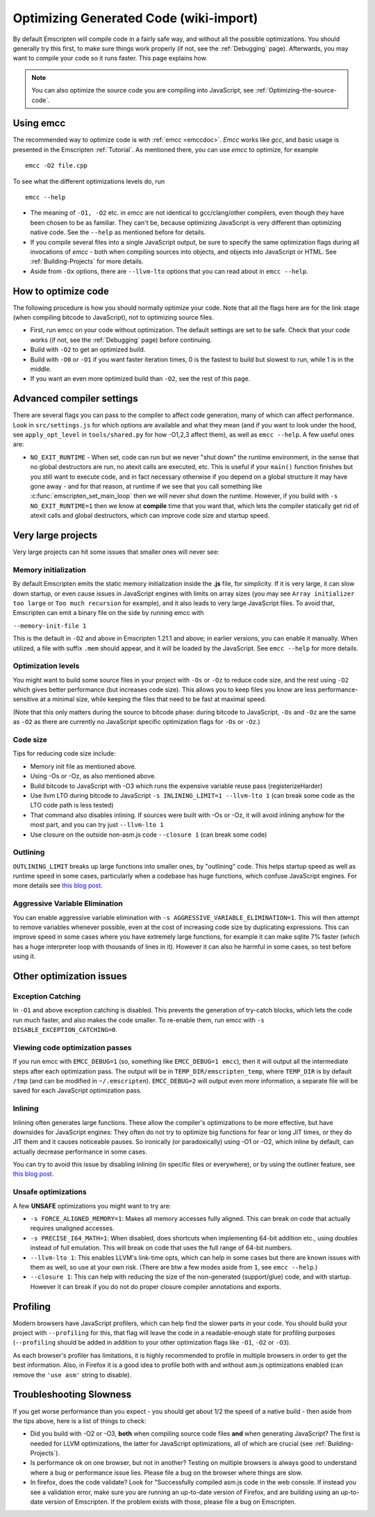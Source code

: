 .. _Optimizing-Code:

=======================================
Optimizing Generated Code (wiki-import)
=======================================

By default Emscripten will compile code in a fairly safe way, and without all the possible optimizations. You should generally try this first, to make sure things work properly (if not, see the :ref:`Debugging` page). Afterwards, you may want to compile your code so it runs faster. This page explains how.

.. note:: You can also optimize the source code you are compiling into JavaScript, see :ref:`Optimizing-the-source-code`.

Using emcc
==========

The recommended way to optimize code is with :ref:`emcc <emccdoc>`. *Emcc* works like *gcc*, and basic usage is presented in the Emscripten :ref:`Tutorial`. As mentioned there, you can use *emcc* to optimize, for example

::

      emcc -O2 file.cpp

To see what the different optimizations levels do, run

::

      emcc --help

-  The meaning of ``-O1, -O2`` etc. in *emcc* are not identical to gcc/clang/other compilers, even though they have been chosen to be as familiar. They can't be, because optimizing JavaScript is very different than optimizing native code. See the ``--help`` as mentioned before for details.
-  If you compile several files into a single JavaScript output, be sure to specify the same optimization flags during all invocations of *emcc* - both when compiling sources into objects, and objects into JavaScript or HTML. See :ref:`Building-Projects` for more details.
-  Aside from ``-Ox`` options, there are ``--llvm-lto`` options that you can read about in ``emcc --help``.

How to optimize code
====================

The following procedure is how you should normally optimize your code. Note that all the flags here are for the link stage (when compiling bitcode to JavaScript), not to optimizing source files.

-  First, run emcc on your code without optimization. The default settings are set to be safe. Check that your code works (if not, see the :ref:`Debugging` page) before continuing.
-  Build with ``-O2`` to get an optimized build.
-  Build with ``-O0`` or ``-O1`` if you want faster iteration times, 0 is the fastest to build but slowest to run, while 1 is in the middle.
-  If you want an even more optimized build than ``-O2``, see the rest of this page.

Advanced compiler settings
==========================

There are several flags you can pass to the compiler to affect code generation, many of which can affect performance. Look in ``src/settings.js`` for which options are available and what they mean (and if you want to look under the hood, see ``apply_opt_level`` in ``tools/shared.py`` for how -O1,2,3 affect them), as well as ``emcc --help``. A few useful ones are:

- ``NO_EXIT_RUNTIME`` - When set, code can run but we never "shut down" the runtime environment, in the sense that no global destructors are run, no atexit calls are executed, etc. This is useful if your ``main()`` function finishes but you still want to execute code, and in fact necessary otherwise if you depend on a global structure it may have gone away - and for that reason, at runtime if we see that you call something like :c:func:`emscripten_set_main_loop` then we will never shut down the runtime. However, if you build with ``-s NO_EXIT_RUNTIME=1`` then we know at **compile** time that you want that, which lets the compiler statically get rid of atexit calls and global destructors, which can improve code size and startup speed.

Very large projects
===================

Very large projects can hit some issues that smaller ones will never see:

Memory initialization
---------------------

By default Emscripten emits the static memory initialization inside the **.js** file, for simplicity. If it is very large, it can slow down startup, or even cause issues in JavaScript engines with limits on array sizes (you may see ``Array initializer too large`` or ``Too much recursion`` for example), and it also leads to very large JavaScript files. To avoid that, Emscripten can emit a binary file on the side by running emcc with

``--memory-init-file 1``

This is the default in ``-O2`` and above in Emscripten 1.21.1 and above; in earlier versions, you can enable it manually. When utilized, a file with suffix ``.mem`` should appear, and it will be loaded by the JavaScript. See ``emcc --help`` for more details.

Optimization levels
-------------------

You might want to build some source files in your project with ``-Os`` or ``-Oz`` to reduce code size, and the rest using ``-O2`` which gives better performance (but increases code size). This allows you to keep files you know are less performance-sensitive at a minimal size, while keeping the files that need to be fast at maximal speed.

(Note that this only matters during the source to bitcode phase: during bitcode to JavaScript, ``-Os`` and ``-Oz`` are the same as ``-O2`` as there are currently no JavaScript specific optimization flags for ``-Os`` or ``-Oz``.)

Code size
---------

Tips for reducing code size include:

-  Memory init file as mentioned above.
-  Using -Os or -Oz, as also mentioned above.
-  Build bitcode to JavaScript with -O3 which runs the expensive variable reuse pass (registerizeHarder)
-  Use llvm LTO during bitcode to JavaScript ``-s INLINING_LIMIT=1 --llvm-lto 1`` (can break some code as the LTO code path is less tested)
-  That command also disables inlining. If sources were built with -Os or -Oz, it will avoid inlining anyhow for the most part, and you can try just ``--llvm-lto 1``
-  Use closure on the outside non-asm.js code ``--closure 1`` (can break some code)

Outlining
---------

``OUTLINING_LIMIT`` breaks up large functions into smaller ones, by "outlining" code. This helps startup speed as well as runtime speed in some cases, particularly when a codebase has huge functions, which confuse JavaScript engines. For more details see `this blog post <http://mozakai.blogspot.com/2013/08/outlining-workaround-for-jits-and-big.html>`_.

Aggressive Variable Elimination
-------------------------------

You can enable aggressive variable elimination with ``-s AGGRESSIVE_VARIABLE_ELIMINATION=1``. This will then attempt to remove variables whenever possible, even at the cost of increasing code size by duplicating expressions. This can improve speed in some cases where you have extremely large functions, for example it can make sqlite 7% faster (which has a huge interpreter loop with thousands of lines in it). However it can also he harmful in some cases, so test before using it.

Other optimization issues
=========================

Exception Catching
------------------

In ``-O1`` and above exception catching is disabled. This prevents the generation of try-catch blocks, which lets the code run much faster, and also makes the code smaller. To re-enable them, run emcc with ``-s DISABLE_EXCEPTION_CATCHING=0``.

Viewing code optimization passes
--------------------------------

If you run emcc with ``EMCC_DEBUG=1`` (so, something like ``EMCC_DEBUG=1 emcc``), then it will output all the intermediate steps after each optimization pass. The output will be in ``TEMP_DIR/emscripten_temp``, where ``TEMP_DIR`` is by default ``/tmp`` (and can be modified in ``~/.emscripten``). ``EMCC_DEBUG=2`` will output even more information, a separate file will be saved for each JavaScript optimization pass.

Inlining
--------

Inlining often generates large functions. These allow the compiler's optimizations to be more effective, but have downsides for JavaScript engines: They often do not try to optimize big functions for fear or long JIT times, or they do JIT them and it causes noticeable pauses. So ironically (or paradoxically) using -O1 or -O2, which inline by default, can actually decrease performance in some cases.

You can try to avoid this issue by disabling inlining (in specific files or everywhere), or by using the outliner feature, see `this blog post <http://mozakai.blogspot.com/2013/08/outlining-workaround-for-jits-and-big.html>`_.

Unsafe optimizations
--------------------

A few **UNSAFE** optimizations you might want to try are:

- ``-s FORCE_ALIGNED_MEMORY=1``: Makes all memory accesses fully aligned. This can break on code that actually requires unaligned accesses.
- ``-s PRECISE_I64_MATH=1``: When disabled, does shortcuts when implementing 64-bit addition etc., using doubles instead of full emulation. This will break on code that uses the full range of 64-bit numbers.
- ``--llvm-lto 1``: This enables LLVM's link-time opts, which can help in some cases but there are known issues with them as well, so use at your own risk. (There are btw a few modes aside from ``1``, see ``emcc --help``.)
- ``--closure 1``: This can help with reducing the size of the non-generated (support/glue) code, and with startup. However it can break if you do not do proper closure compiler annotations and exports.

Profiling
=========

Modern browsers have JavaScript profilers, which can help find the slower parts in your code. You should build your project with ``--profiling`` for this, that flag will leave the code in a readable-enough state for profiling purposes (``--profiling`` should be added in addition to your other optimization flags like ``-O1``, ``-O2`` or ``-O3``).

As each browser's profiler has limitations, it is highly recommended to profile in multiple browsers in order to get the best information. Also, in Firefox it is a good idea to profile both with and without asm.js optimizations enabled (can remove the ``'use asm'`` string to disable).

Troubleshooting Slowness
========================

If you get worse performance than you expect - you should get about 1/2 the speed of a native build - then aside from the tips above, here is a list of things to check:

-  Did you build with -O2 or -O3, **both** when compiling source code files **and** when generating JavaScript? The first is needed for LLVM optimizations, the latter for JavaScript optimizations, all of which are crucial (see :ref:`Building-Projects`).
-  Is performance ok on one browser, but not in another? Testing on multiple browsers is always good to understand where a bug or performance issue lies. Please file a bug on the browser where things are slow.
-  In firefox, does the code validate? Look for "Successfully compiled asm.js code in the web console. If instead you see a validation error, make sure you are running an up-to-date version of Firefox, and are building using an up-to-date version of Emscripten. If the problem exists with those, please file a bug on Emscripten.

